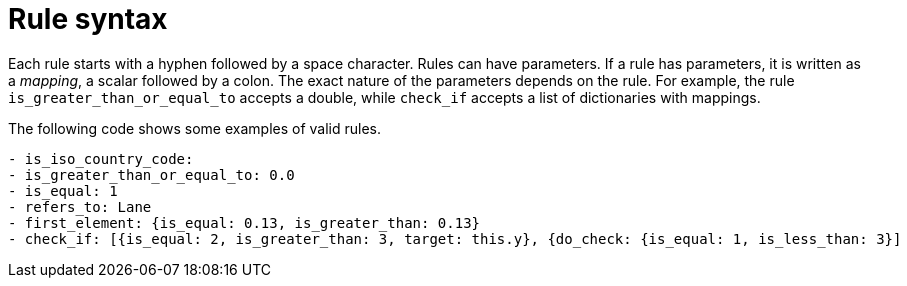 = Rule syntax

Each rule starts with a hyphen followed by a space character.
Rules can have parameters.
If a rule has parameters, it is written as a _mapping_, a scalar followed by a colon.
The exact nature of the parameters depends on the rule.
For example, the rule `is_greater_than_or_equal_to` accepts a double, while `check_if` accepts a list of dictionaries with mappings.

The following code shows some examples of valid rules.

[source]
----
- is_iso_country_code:
- is_greater_than_or_equal_to: 0.0
- is_equal: 1
- refers_to: Lane
- first_element: {is_equal: 0.13, is_greater_than: 0.13}
- check_if: [{is_equal: 2, is_greater_than: 3, target: this.y}, {do_check: {is_equal: 1, is_less_than: 3}]
----
